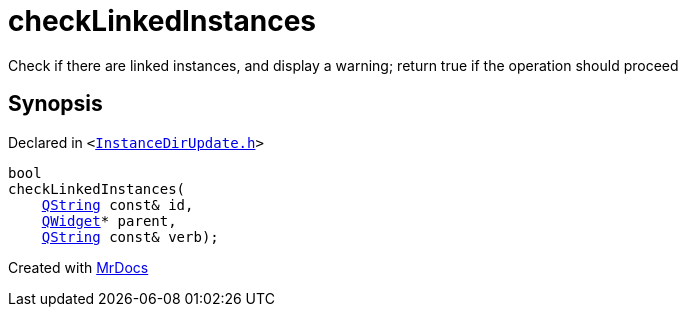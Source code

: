 [#checkLinkedInstances]
= checkLinkedInstances
:relfileprefix: 
:mrdocs:


Check if there are linked instances, and display a warning&semi; return true if the operation should proceed



== Synopsis

Declared in `&lt;https://github.com/PrismLauncher/PrismLauncher/blob/develop/launcher/InstanceDirUpdate.h#L43[InstanceDirUpdate&period;h]&gt;`

[source,cpp,subs="verbatim,replacements,macros,-callouts"]
----
bool
checkLinkedInstances(
    xref:QString.adoc[QString] const& id,
    xref:QWidget.adoc[QWidget]* parent,
    xref:QString.adoc[QString] const& verb);
----



[.small]#Created with https://www.mrdocs.com[MrDocs]#
